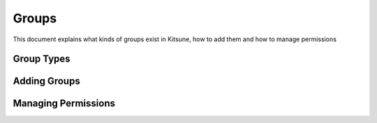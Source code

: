 ======
Groups
======
This document explains what kinds of groups exist in Kitsune,
how to add them and how to manage permissions

Group Types
------------

Adding Groups
--------------

Managing Permissions
---------------------